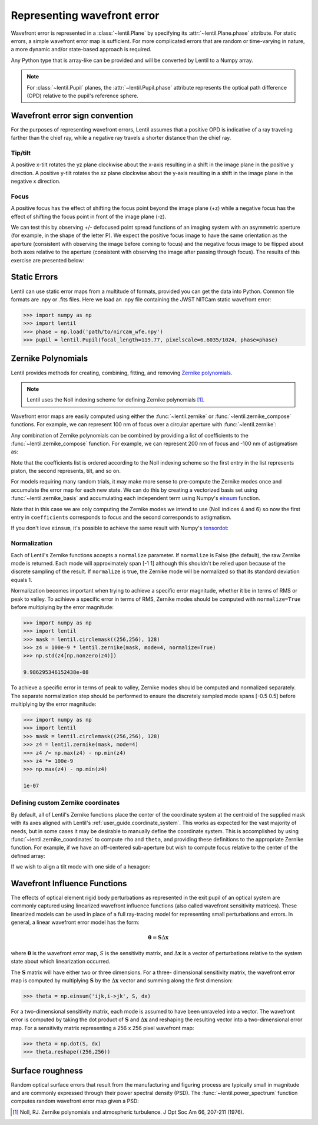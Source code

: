 .. _user_guide.wavefront_error:

****************************
Representing wavefront error
****************************

Wavefront error is represented in a :class:`~lentil.Plane` by specifying its
:attr:`~lentil.Plane.phase` attribute. For static errors, a simple wavefront error map is
sufficient. For more complicated errors that are random or time-varying in nature, a
more dynamic and/or state-based approach is required.

Any Python type that is array-like can be provided and will be converted by
Lentil to a Numpy array.

.. note::

    For :class:`~lentil.Pupil` planes, the :attr:`~lentil.Pupil.phase` attribute represents the optical
    path difference (OPD) relative to the pupil's reference sphere.

.. _user_guide.wavefront_error.sign:

Wavefront error sign convention
===============================
For the purposes of representing wavefront errors, Lentil assumes that a
positive OPD is indicative of a ray traveling farther than the chief ray,
while a negative ray travels a shorter distance than the chief ray.

Tip/tilt
--------
A positive x-tilt rotates the yz plane clockwise about the x-axis resulting
in a shift in the image plane in the positive y direction. A positive y-tilt
rotates the xz plane clockwise about the y-axis resulting in a shift in the
image plane in the negative x direction.

.. plot:: _img/python/tilt_images.py
    :scale: 50

Focus
-----
A positive focus has the effect of shifting the focus point beyond the image plane (+z)
while a negative focus has the effect of shifting the focus point in front of the image
plane (-z).

.. image:: /_static/img/focus_direction.png
    :width: 450px
    :align: center

We can test this by observing +/- defocused point spread functions of an
imaging system with an asymmetric aperture (for example, in the shape of the letter
P). We expect the positive focus image to have the same orientation as the aperture
(consistent with observing the image before coming to focus) and the negative focus
image to be flipped about both axes relative to the aperture (consistent with
observing the image after passing through focus). The results of this exercise are
presented below:

.. plot:: _img/python/focus_images.py
    :scale: 50

Static Errors
=============
Lentil can use static error maps from a multitude of formats, provided you can get the
data into Python. Common file formats are .npy or .fits files. Here we load an .npy file
containing the JWST NITCam static wavefront error:

.. NIRCam pixelscale is 0.031 arcsec/px = 1.5029E-7 rad/px
.. rad = arcsec * (2*pi)/1296000
.. IFOV = 2*arctan(d/(2*f))
.. f = 18e-6/(2*np.tan(0.5*1.5029e-7))

.. code-block:: pycon

    >>> import numpy as np
    >>> import lentil
    >>> phase = np.load('path/to/nircam_wfe.npy')
    >>> pupil = lentil.Pupil(focal_length=119.77, pixelscale=6.6035/1024, phase=phase)

.. image:: /_static/img/nircam.png
    :scale: 50
    :align: center

Zernike Polynomials
===================
Lentil provides methods for creating, combining, fitting, and removing `Zernike
polynomials <https://en.wikipedia.org/wiki/Zernike_polynomials>`_.

.. note::

    Lentil uses the Noll indexing scheme for defining Zernike polynomials [1]_.

Wavefront error maps are easily computed using either the :func:`~lentil.zernike` or
:func:`~lentil.zernike_compose` functions. For example, we can represent 100 nm of focus over a
circular aperture with :func:`~lentil.zernike`:

.. plot::
    :include-source:
    :scale: 50

    >>> import matplotlib.pyplot as plt
    >>> import lentil
    >>> mask = lentil.circlemask((256,256), 120)
    >>> z4 = 100e-9 * lentil.zernike(mask, index=4)
    >>> plt.imshow(z4, origin='lower')


Any combination of Zernike polynomials can be combined by providing a list of coefficients
to the :func:`~lentil.zernike_compose` function. For example, we can represent 200 nm of
focus and -100 nm of astigmatism as:

.. plot::
    :include-source:
    :scale: 50

    >>> import matplotlib.pyplot as plt
    >>> import lentil
    >>> mask = lentil.circlemask((256,256), 120)
    >>> coefficients = [0, 0, 0, 200e-9, 0, -100e-9]
    >>> z = lentil.zernike_compose(mask, coefficients)
    >>> plt.imshow(z, origin='lower')

Note that the coefficients list is ordered according to the Noll indexing scheme so the
first entry in the list represents piston, the second represents, tilt, and so on.

For models requiring many random trials, it may make more sense to pre-compute the
Zernike modes once and accumulate the error map for each new state. We can do this by
creating a vectorized basis set using :func:`~lentil.zernike_basis` and accumulating
each independent term using Numpy's `einsum
<https://numpy.org/doc/stable/reference/generated/numpy.einsum.html>`_ function.

Note that in this case we are only computing the Zernike modes we intend to use (Noll
indices 4 and 6) so now the first entry in ``coefficients`` corresponds to focus and the
second corresponds to astigmatism.

.. plot::
    :include-source:
    :scale: 50

    >>> import matplotlib.pyplot as plt
    >>> import numpy as np
    >>> import lentil
    >>> mask = lentil.circlemask((256,256), 120)
    >>> coefficients = [200e-9, -100e-9]
    >>> basis = lentil.zernike_basis(mask, modes=(4,6))
    >>> z = np.einsum('ijk,i->jk', basis, coefficients)
    >>> plt.imshow(z, origin='lower')

If you don't love ``einsum``, it's possible to achieve the same result with Numpy's
`tensordot <https://numpy.org/doc/stable/reference/generated/numpy.tensordot.html>`_:

.. plot::
    :include-source:
    :scale: 50

    >>> import matplotlib.pyplot as plt
    >>> import numpy as np
    >>> import lentil
    >>> mask = lentil.circlemask((256,256), 120)
    >>> coefficients = [200e-9, -100e-9]
    >>> basis = lentil.zernike_basis(mask, modes=(4,6))
    >>> z = np.tensordot(basis, coefficients, axes=(0,0))
    >>> plt.imshow(z, origin='lower')

Normalization
-------------
Each of Lentil's Zernike functions accepts a ``normalize`` parameter. If ``normalize``
is False (the default), the raw Zernike mode is returned. Each mode will approximately
span [-1 1] although this shouldn't be relied upon because of the discrete sampling of
the result. If ``normalize`` is true, the Zernike mode will be normalized so that its
standard deviation equals 1.

Normalization becomes important when trying to achieve a specific error magnitude,
whether it be in terms of RMS or peak to valley. To acihieve a specific error in terms
of RMS, Zernike modes should be computed with ``normalize=True`` before multiplying by
the error magnitude:

.. code-block:: pycon

    >>> import numpy as np
    >>> import lentil
    >>> mask = lentil.circlemask((256,256), 128)
    >>> z4 = 100e-9 * lentil.zernike(mask, mode=4, normalize=True)
    >>> np.std(z4[np.nonzero(z4)])

    9.986295346152438e-08

To achieve a specific error in terms of peak to valley, Zernike modes should be computed
and normalized separately. The separate normalization step should be performed to ensure
the discretely sampled mode spans [-0.5 0.5] before multiplying by the error magnitude:

.. code-block:: pycon

    >>> import numpy as np
    >>> import lentil
    >>> mask = lentil.circlemask((256,256), 128)
    >>> z4 = lentil.zernike(mask, mode=4)
    >>> z4 /= np.max(z4) - np.min(z4)
    >>> z4 *= 100e-9
    >>> np.max(z4) - np.min(z4)

    1e-07

Defining custom Zernike coordinates
-----------------------------------
By default, all of Lentil's Zernike functions place the center of the coordinate system
at the centroid of the supplied mask with its axes aligned with Lentil's
:ref:`user_guide.coordinate_system`. This works as expected for the vast majority of
needs, but in some cases it may be desirable to manually define the coordinate system.
This is accomplished by using :func:`~lentil.zernike_coordinates` to compute ``rho`` and
``theta``, and providing these definitions to the appropriate Zernike function. For
example, if we have an off-centered sub-aperture but wish to compute focus relative to
the center of the defined array:

.. plot::
    :include-source:
    :scale: 50

    >>> import matplotlib.pyplot as plt
    >>> import lentil
    >>> mask = lentil.circlemask((256,256), radius=50, shift=(0,60))
    >>> rho, theta = lentil.zernike_coordinates(mask, shift=(0,60))
    >>> z4 = lentil.zernike(mask, 4, rho=rho, theta=theta)
    >>> plt.imshow(z4, origin='lower')

If we wish to align a tilt mode with one side of a hexagon:

.. plot::
    :include-source:
    :scale: 50

    >>> import matplotlib.pyplot as plt
    >>> import lentil
    >>> mask = lentil.hexagon((256,256), radius=120)
    >>> rho, theta = lentil.zernike_coordinates(mask, shift=(0,0), rotate=30)
    >>> z2 = lentil.zernike(mask, 2, rho=rho, theta=theta)
    >>> plt.imshow(z2, origin='lower')

Wavefront Influence Functions
=============================
The effects of optical element rigid body perturbations as represented in the
exit pupil of an optical system are commonly captured using linearized wavefront
influence functions (also called wavefront sensitivity matrices). These
linearized models can be used in place of a full ray-tracing model for
representing small perturbations and errors. In general, a linear wavefront error
model has the form:

.. math::

    \mathbf{\theta} = \mathbf{S}\Delta\mathbf{x}

where :math:`\mathbf{\theta}` is the wavefront error map, :math:`S` is the sensitivity
matrix, and :math:`\Delta\mathbf{x}` is a vector of perturbations relative to the system
state about which linearization occurred.

The :math:`\mathbf{S}` matrix will have either two or three dimensions. For a three-
dimensional sensitivity matrix, the wavefront error map is computed by multiplying
:math:`\mathbf{S}`  by the :math:`\Delta\mathbf{x}` vector and summing along the first
dimension:

.. code-block:: pycon

    >>> theta = np.einsum('ijk,i->jk', S, dx)

For a two-dimensional sensitivity matrix, each mode is assumed to have been unraveled
into a vector. The wavefront error is computed by taking the dot product of
:math:`\mathbf{S}` and :math:`\Delta\mathbf{x}` and reshaping the resulting vector into a
two-dimensional error map. For a sensitivity matrix representing a 256 x 256 pixel
wavefront map:

.. code-block:: pycon

    >>> theta = np.dot(S, dx)
    >>> theta.reshape((256,256))

Surface roughness
=================
Random optical surface errors that result from the manufacturing and figuring process
are typically small in magnitude and are commonly expressed through their power
spectral density (PSD). The :func:`~lentil.power_spectrum` function computes random
wavefront error map given a PSD:

.. plot::
    :include-source:
    :scale: 50

    >>> import matplotlib.pyplot as plt
    >>> import lentil
    >>> mask = lentil.circle((256, 256), 120)
    >>> w = lentil.power_spectrum(mask, pixelscale=1/120, rms=25e-9, half_power_freq=8,
    ...                           exp=3)
    >>> plt.imshow(w, origin='lower')


.. Chromatic Aberrations
.. =====================
.. Chromatic aberrations are wavelength-dependent errors cause by dispersion. These
.. aberrations can be further classified as either transverse or longitudinal. Transverse
.. chromatic aberration causes a wavelength-dependent focus shift and can be implemented
.. by customizing :class:`~lentil.DispersivePhase`'s :func:`~lentil.DispersivePhase.multiply`
.. method. For example, if an
.. optical system produces best focus at 550 nm and each nm of wavelength change causes 1 nm
.. of focus error, we represent the wavelength-dependent focus by:

.. .. math::

..     \mbox{Focus shift} = \lambda - 550 \times 10^{-9}

.. We implement this focus shift as an additional focus :attr:`~lentil.Plane.phase` term
.. that is applied within the plane's :func:`~lentil.Plane._phasor` method. Note that
.. wavelength is given in :attr:`Wavefront.wavelength`

.. .. code-block:: python3

..     import lentil as le

..     class TransverseCA(le.Plane):

..         def __init__(self, *args, **kwargs):
..             super().__init__(*args, **kwargs)

..             # Pre-compute defocus map for efficiency
..            self.defocus = le.zernike.zernike(mask=self.amplitude,
..                                               index=4,
..                                               normalize=True)

..         def _phasor(amplitude, ):


.. Transverse chromatic aberration causes a wavelength-dependent magnification across the
.. field.


.. Atmospheric Turbulence
.. ======================




.. Time-varying wavefront errors
.. =============================
..
.. Parameterized errors
.. --------------------
..
.. Precomputed phases
.. ------------------

.. [1] Noll, RJ. Zernike polynomials and atmospheric turbulence. J Opt Soc Am 66, 207-211  (1976).
